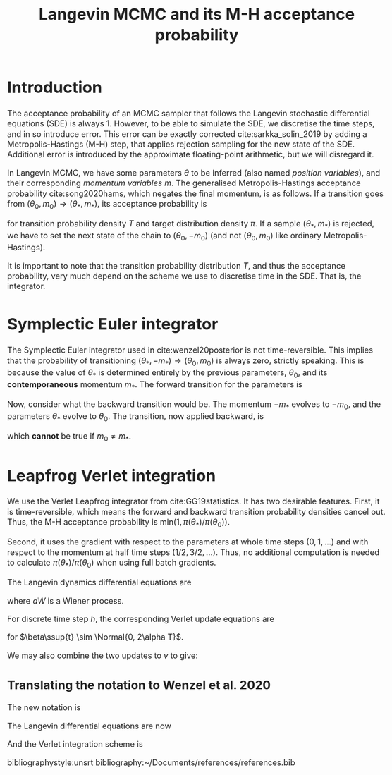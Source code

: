 #+HTML_HEAD: <style type="text/css">body{margin:auto;max-width:50em;line-height:1.3;font-size:18px;color:#222}</style>
#+TITLE: Langevin MCMC and its M-H acceptance probability
#+LATEX_HEADER: \usepackage{adria}
#+LATEX_HEADER: \usepackage[english]{babel}
#+LATEX_HEADER: \usepackage[style=authoryear,bibencoding=utf8,backend=biber,natbib=true,uniquename=false,uniquelist=false,maxbibnames=99]{biblatex}
#+LATEX_HEADER: \addbibresource{~/Documents/references/references.bib}

* Introduction
  The acceptance probability of an MCMC sampler that follows the Langevin
  stochastic differential equations (SDE) is always 1. However, to be able to
  simulate the SDE, we discretise the time steps, and in so introduce error.
  This error can be exactly corrected cite:sarkka_solin_2019 by adding a
  Metropolis-Hastings (M-H) step, that applies rejection sampling for the new
  state of the SDE. Additional error is introduced by the approximate
  floating-point arithmetic, but we will disregard it.

  In Langevin MCMC, we have some parameters $\theta$ to be inferred (also named
  /position variables/), and their corresponding /momentum variables/ $m$. The
  generalised Metropolis-Hastings acceptance probability cite:song2020hams,
  which negates the final momentum, is as follows. If a transition goes from 
  $(\theta_0, m_0) \to (\theta_*, m_*)$, its acceptance probability is
  \begin{equation}
    \text{Pr}_\text{accept}(\theta_*, m_*) = \text{min}\left(1,
        \frac{\pi(\theta_*) T(\theta_0, -m_0 | \theta_*, -m_*)}
            {\pi(\theta_0) T(\theta_*, m_* | \theta_0, m_0)} \right)
  \end{equation}
  for transition probability density $T$ and target distribution density $\pi$.
  If a sample $(\theta_*, m_*)$ is rejected, we have to set the next state of
  the chain to $(\theta_0, -m_0)$ (and not $(\theta_0, m_0)$ like ordinary
  Metropolis-Hastings).

  It is important to note that the transition probability distribution $T$, and
  thus the acceptance probability, very much depend on the scheme we use to
  discretise time in the SDE. That is, the integrator.
  
* Symplectic Euler integrator 
  The Symplectic Euler integrator used in cite:wenzel20posterior is not
  time-reversible. This implies that the probability of transitioning
  $(\theta_*, -m_*) \to (\theta_0, m_0)$ is always zero, strictly speaking.
  This is because the value of $\theta_*$ is determined entirely by the
  previous parameters, $\theta_0$, and its *contemporaneous* momentum $m_*$.
  The forward transition for the parameters is
  \begin{equation}
    \theta_* = \theta_0 + h M^{-1} m_*.
  \end{equation}

  Now, consider what the backward transition would be. The momentum $-m_*$
  evolves to $-m_0$, and the parameters $\theta_*$ evolve to $\theta_0$. The
  transition, now applied backward, is
  \begin{equation}
    \theta_0 = \theta_* + h M^{-1} (-m_0),
  \end{equation}
  which *cannot* be true if $m_0 \ne m_*$.

* Leapfrog Verlet integration
  We use the Verlet Leapfrog integrator from cite:GG19statistics. It has two
  desirable features. First, it is time-reversible, which means the forward and
  backward transition probability densities cancel out. Thus, the M-H acceptance
  probability is $\text{min}(1, \pi(\theta_*) / \pi(\theta_0))$.

  Second, it uses the gradient with respect to the parameters at
  whole time steps ($0, 1, \dots$) and with respect to the momentum at half time
  steps ($1/2, 3/2, \dots$). Thus, no additional computation is needed to
  calculate $\pi(\theta_*) / \pi(\theta_0)$ when using full batch gradients.
  
  The Langevin dynamics differential equations are
  \begin{align}
    dr(t) &= v(t) \\
    m\,dv(t) &= -\alpha v(t) + f(r(t)) + \sqrt{2\alpha T}dW
  \end{align}
  where $dW$ is a Wiener process.
  
  For discrete time step $h$, the corresponding Verlet update equations are 
  \begin{align}
  a &= (1 - \alpha h / 2m) / (1 + \alpha h / 2m) \\
  b &= 1 / (1 + \alpha h / 2m) \\
  v\ssup{n+\frac{1}{2}} &= \sqrt{b} \sqb{v\ssup{n} + \frac{h}{2m}f\ssup{n} + \frac{1}{2m}\beta\ssup{n+1}} \\
  r\ssup{n+1} &= r\ssup{n}+ \sqrt{b}\, h v\ssup{n+\frac{1}{2}} \\
  v\ssup{n+1} &= \frac{a}{\sqrt{b}}v\ssup{n+\frac{1}{2}} + \frac{h}{2m}f\ssup{n+1} + \frac{1}{2m}\beta\ssup{n+1},\\
  \end{align}
  for $\beta\ssup{t} \sim \Normal{0, 2\alpha T}$.
  
  We may also combine the two updates to $v$ to give:
  \begin{equation}
  v\ssup{t+\frac{1}{2}} = a v\ssup{t-\frac{1}{2}} + \frac{h\sqrt{b}}{m}f\ssup{t} + \frac{\sqrt{b}}{2m}\bra{\beta\ssup{t} + \beta\ssup{n+1}}
  \end{equation}
 
** Translating the notation to Wenzel et al. 2020
   The new notation is
   \begin{align*}
   \vtheta &:= r(t) & \vm &:= m v(t) \\
   \vM &:= m &   \nabla_\vtheta U(\vtheta) &:= -f(r(t)) \\
   \gamma &:= \alpha / m & d\vW &:= dW \\ 
   \end{align*}
   
The Langevin differential equations are now
   \begin{align}
     d\vtheta &= \vM^{-1} \vm dt \\
     d\vm &= - \nabla_\vtheta U(\vtheta)dt -\gamma \vm dt  + \sqrt{2\gamma T}\vM^{1/2} d\vW
   \end{align}
   
And the Verlet integration scheme is
  \begin{align}
  b &= (1 + \gamma (h/2))^{-1} \\
  a &= (1 - \gamma (h/2)) \cdot b\\
  \vm\ssup{1/2} &= \sqrt{b}\vm\ssup{0} - \frac{h}{2}\sqrt{b}\vM^{-1}\nabla_\vtheta(\vtheta\ssup{0})
                + \frac{1}{2}\sqrt{b}\sqrt{2\gamma T}\vM^{-1/2}\epsilon\ssup{1} \\
  \vm\ssup{t+1/2} &= a\,\vm\ssup{t-1/2} - h\sqrt{b} \vM^{-1} \nabla_\vtheta(\vtheta\ssup{t})
                   + \frac{1}{2}\sqrt{b}\sqrt{2\gamma T} \vM^{-1/2}(\epsilon\ssup{t} + \epsilon\ssup{t+1}) \\
  r_{t+1} &= r_t + h\sqrt{b}v_{t+1/2}
  \end{align}
   
#+latex: \printbibliography
bibliographystyle:unsrt
bibliography:~/Documents/references/references.bib

